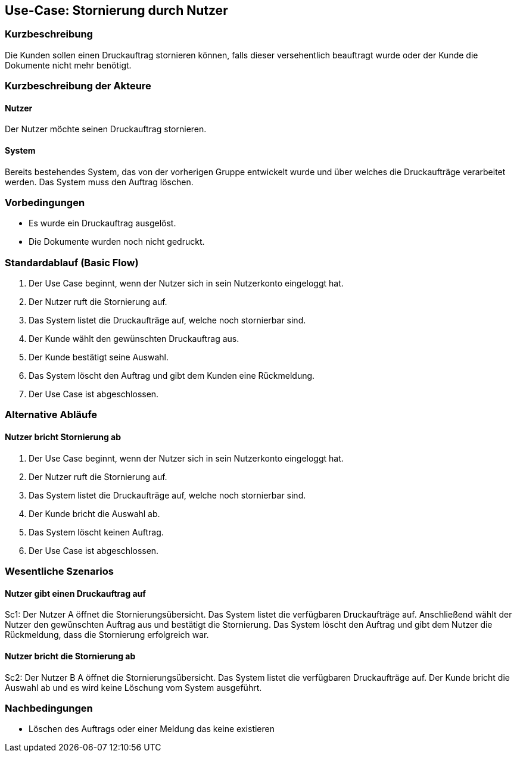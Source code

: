 
== Use-Case: Stornierung durch Nutzer 
===	Kurzbeschreibung
Die Kunden sollen einen Druckauftrag stornieren können, falls dieser versehentlich beauftragt wurde oder der Kunde die Dokumente nicht mehr benötigt.

===	Kurzbeschreibung der Akteure

==== Nutzer
Der Nutzer möchte seinen Druckauftrag stornieren.

==== System
Bereits bestehendes System, das von der vorherigen Gruppe entwickelt wurde und über welches die Druckaufträge verarbeitet werden. Das System muss den Auftrag löschen.

=== Vorbedingungen
* Es wurde ein Druckauftrag ausgelöst.
* Die Dokumente wurden noch nicht gedruckt.


=== Standardablauf (Basic Flow)
. Der Use Case beginnt, wenn der Nutzer sich in sein Nutzerkonto eingeloggt hat.
. Der Nutzer ruft die Stornierung auf. 
. Das System listet die Druckaufträge auf, welche noch stornierbar sind.
. Der Kunde wählt den gewünschten Druckauftrag aus.
. Der Kunde bestätigt seine Auswahl.
. Das System löscht den Auftrag und gibt dem Kunden eine Rückmeldung.
. Der Use Case ist abgeschlossen. 


=== Alternative Abläufe
==== Nutzer bricht Stornierung ab
. Der Use Case beginnt, wenn der Nutzer sich in sein Nutzerkonto eingeloggt hat.
. Der Nutzer ruft die Stornierung auf. 
. Das System listet die Druckaufträge auf, welche noch stornierbar sind.
. Der Kunde bricht die Auswahl ab.
. Das System löscht keinen Auftrag.
. Der Use Case ist abgeschlossen. 

=== Wesentliche Szenarios
==== Nutzer gibt einen Druckauftrag auf
Sc1: Der Nutzer A öffnet die Stornierungsübersicht. Das System listet die verfügbaren Druckaufträge auf. Anschließend wählt der Nutzer den gewünschten Auftrag aus und bestätigt die Stornierung. Das System löscht den Auftrag und gibt dem Nutzer die Rückmeldung, dass die Stornierung erfolgreich war. 

==== Nutzer bricht die Stornierung ab
Sc2: Der Nutzer B A öffnet die Stornierungsübersicht. Das System listet die verfügbaren Druckaufträge auf. Der Kunde bricht die Auswahl ab und es wird keine Löschung vom System ausgeführt.



=== Nachbedingungen
* Löschen des Auftrags oder einer Meldung das keine existieren